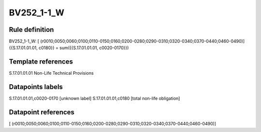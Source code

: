 ===========
BV252_1-1_W
===========

Rule definition
---------------

BV252_1-1_W: [ (r0010;0050;0060;0100;0110-0150;0160;0200-0280;0290-0310;0320-0340;0370-0440;0460-0490)] {{S.17.01.01.01, c0180}} = sum({{S.17.01.01.01, c0020-0170}})


Template references
-------------------

S.17.01.01.01 Non-Life Technical Provisions


Datapoints labels
-----------------

S.17.01.01.01,c0020-0170 [unknown label]
S.17.01.01.01,c0180 [total non-life obligation]



Datapoint references
--------------------

[ (r0010;0050;0060;0100;0110-0150;0160;0200-0280;0290-0310;0320-0340;0370-0440;0460-0490)]